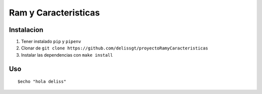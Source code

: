 Ram y Caracteristicas
=====================


Instalacion
-----------

1. Tener instalado ``pip`` y ``pipenv``
2. Clonar de ``git clone https://github.com/delissgt/proyectoRamyCaracteristicas``
3. Instalar las dependencias con ``make install``

Uso
---

::

    $echo "hola deliss"
